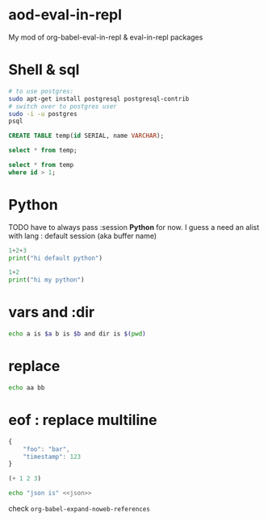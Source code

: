 * aod-eval-in-repl
  My mod of org-babel-eval-in-repl & eval-in-repl packages

* Shell & sql
  #+begin_src sh :session *psql* :shell-type term
# to use postgres:
sudo apt-get install postgresql postgresql-contrib
# switch over to postgres user
sudo -i -u postgres
psql
  #+end_src

  #+begin_src sql :session *psql*
CREATE TABLE temp(id SERIAL, name VARCHAR);

select * from temp;

select * from temp
where id > 1;

  #+end_src

* Python
  TODO have to always pass :session *Python* for now.
  I guess a need an alist with lang : default session (aka buffer name)

  #+begin_src python
1+2+3
print("hi default python")
  #+end_src

  #+begin_src python :session *my-python*
1+2
print("hi my python")
  #+end_src

* vars and :dir
  #+begin_src sh :session *demo-vars-dir* :var a=1 b=(read-string "b: ") :dir (read-directory-name "dir:")
echo a is $a b is $b and dir is $(pwd)
  #+end_src

* replace
  #+begin_src sh :session *demo-replace* :replace ("aa" "hello") ("bb" "there")
echo aa bb
  #+end_src
* eof : replace multiline
  #+name: json
  #+begin_src js
{
    "foo": "bar",
    "timestamp": 123
}
  #+end_src


  #+NAME: some-elisp
  #+begin_src emacs-lisp
(+ 1 2 3)
  #+end_src


  #+begin_src sh :session *demo-eof* :replace ("<<json>>" (aod.eir/eof 'sh (aod.org/src-block-content-noweb "json")))
echo "json is" <<json>>
  #+end_src


  check =org-babel-expand-noweb-references=
